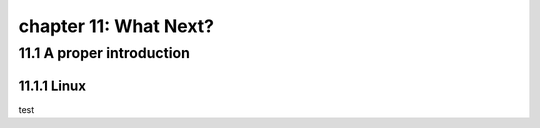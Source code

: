 chapter 11: What Next?
=======================


11.1 A proper introduction
---------------------------------

11.1.1 Linux
~~~~~~~~~~~~~~~~

test
